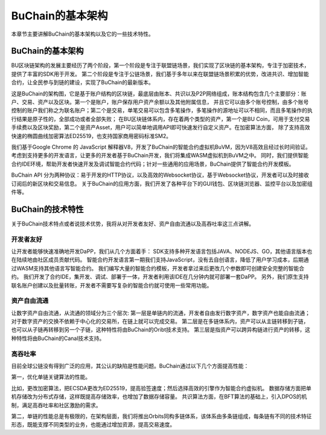 BuChain的基本架构
===================

本章节主要讲解BuChain的基本架构以及它的一些技术特性。

BuChain的基本架构
-----------------

BU区块链架构的发展主要经历了两个阶段，第一个阶段是专注于联盟链场景，我们实现了区块链的基本架构，专注于加密技术，提供了丰富的SDK用于开发。
第二个阶段是专注于公链场景，我们基于多年以来在联盟链场景积累的优势，改进共识、增加智能合约，让全民参与到链的建设，实现了BuChain的最新版本。

这是BuChain的架构图，它是基于账户结构的区块链，最底层由账本、共识以及P2P网络组成，账本结构包含几个主要部分：账户、交易、资产以及区块。第一个是账户，账户保存用户资产余额以及其他附属信息，
并且它可以由多个账号控制，由多个账号控制的账户我们称之为联名账户；第二个是交易，单笔交易可以包含多笔操作，多笔操作的源地址可以不相同，而且多笔操作的执行结果是原子性的，全部成功或者全部失败；
在BU区块链体系内，存在着两个类型的资产，第一个是BU Coin，可用于支付交易手续费以及区块奖励，第二个是资产Asset，用户可以简单地调用API即可快速发行自定义资产。在加密算法方面，
除了支持高效快速的椭圆曲线加密算法ED25519，也支持国家商用密码标准SM2。

我们基于Google Chrome 的 JavaScript 解释器V8，开发了BuChain的智能合约虚拟机BuVM，因为V8高效且经过长时间验证。考虑到支持更多的开发语言，让更多的开发者基于BuChain开发，我们将集成WASM虚拟机到BuVM之中。
同时，我们提供智能合约IDE环境，帮助开发者快速开发及调试智能合约代码；针对一些通用的应用场景，BuChain提供了智能合约开发模板。

BuChain API 分为两种协议：易于开发的HTTP协议，以及高效的Websocket协议，基于Websocket协议，开发者可以及时接收订阅后的新区块和交易信息。
关于BuChain的应用方面，我们开发了各种平台下的GUI钱包、区块链浏览器、监控平台以及加密组件等。

BuChain的技术特性
-----------------

关于BuChain技术特点或者说技术优势，我将从对开发者友好、资产自由流通以及高吞吐率这三点讲解。


开发者友好
^^^^^^^^^^

让开发者能够快速准确地开发DaPP，我们从几个方面着手：
SDK支持多种开发语言包括JAVA、NODEJS、GO，其他语言版本也在陆续地由社区成员贡献代码。
智能合约开发语言第一期我们支持JavaScript，没有去自创语言，降低了用户学习成本，后期通过WASM支持其他语言写智能合约。
我们编写大量的智能合约模板，开发者拿过来后更改几个参数即可创建安全完整的智能合约。
我们开发了合约IDE，集开发、调试、部署于一体，开发者利用该IDE在几分钟内就可部署一套DaPP。
另外，我们原生支持联名账户创建以及批量转账，开发者不需要写复杂的智能合约就可使用一些常用功能。


资产自由流通
^^^^^^^^^^^^

让数字资产自由流通，从流通的领域分为三个层次:
第一层是单链内的流通，开发者自由发行数字资产，数字资产也能自由流通；对于数字资产的交换不依赖于中心化的交易所，在链上就可以完成交易。
第二层是在多链体系内，资产可以从主链转移到子链，也可以从子链再转移到另一个子链，这种特性将由BuChain的Oribt技术支持。
第三层是指资产可以跨异构链进行资产的转移，这种特性将由BuChain的Canal技术支持。

高吞吐率
^^^^^^^^^

目前全球公链没有得到广泛的应用，其公认的缺陷是性能问题。BuChain通过以下几个方面提高性能：

第一，优化单链关键算法的性能。

比如，更改加密算法，把ECSDA更改为ED25519，提高验签速度；然后选择高效的引擎作为智能合约虚拟机。
数据存储方面把单机存储改为分布式存储，这样既提高存储效率，也增加了数据存储容量。
共识算法方面，在BFT算法的基础上，引入DPOS的机制，满足高吞吐率和社区激励的需求。

第二，单链的性能总是有极限的，在架构层面，我们将推出Orbits同构多链体系，该体系由多条链组成，每条链有不同的技术特征形态，既能支撑不同类型的业务，也能通过增加资源，提高交易速度。

